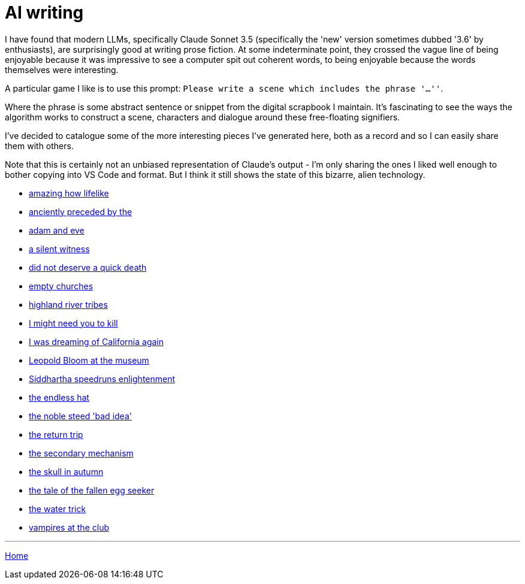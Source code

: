 # AI writing

I have found that modern LLMs, specifically Claude Sonnet 3.5 (specifically the 'new' version sometimes dubbed '3.6' by enthusiasts), are surprisingly good at writing prose fiction.
At some indeterminate point, they crossed the vague line of being enjoyable because it was impressive to see a computer spit out coherent words, to being enjoyable because the words themselves were interesting.

A particular game I like is to use this prompt: `Please write a scene which includes the phrase '...''`.

Where the phrase is some abstract sentence or snippet from the digital scrapbook I maintain.
It's fascinating to see the ways the algorithm works to construct a scene, characters and dialogue around these free-floating signifiers.

I've decided to catalogue some of the more interesting pieces I've generated here, both as a record and so I can easily share them with others.

Note that this is certainly not an unbiased representation of Claude's output - I'm only sharing the ones I liked well enough to bother copying into VS Code and format. But I think it still shows the state of this bizarre, alien technology.

* link:amazing-how-lifelike.html[amazing how lifelike]
* link:anciently-preceded-by-the.html[anciently preceded by the]
* link:adam-and-eve.html[adam and eve]
* link:a-silent-witness-to-human-suffering.html[a silent witness]
* link:did-not-deserve-a-quick-death.html[did not deserve a quick death]
* link:empty-churches.html[empty churches]
* link:highland-river-tribes.html[highland river tribes]
* link:i-might-need-you-to-kill.html[I might need you to kill]
* link:i-was-dreaming-of-california-again.html[I was dreaming of California again]
* link:leopold-bloom-at-the-museum.html[Leopold Bloom at the museum]
* link:siddhartha-speedruns-enlightenment.html[Siddhartha speedruns enlightenment]
* link:the-endless-hat.html[the endless hat]
* link:the-noble-steed-bad-idea.html[the noble steed 'bad idea']
* link:the-return-trip.html[the return trip]
* link:the-secondary-mechanism.html[the secondary mechanism]
* link:the-skull-in-autumn.html[the skull in autumn]
* link:the-tale-of-the-fallen-egg-seeker.html[the tale of the fallen egg seeker]
* link:the-water-trick.html[the water trick]
* link:vampires-at-the-club.html[vampires at the club]

---

link:../index.html[Home]